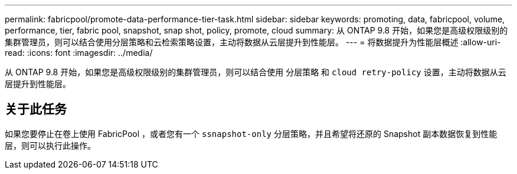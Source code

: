 ---
permalink: fabricpool/promote-data-performance-tier-task.html 
sidebar: sidebar 
keywords: promoting, data, fabricpool, volume, performance, tier, fabric pool, snapshot, snap shot, policy, promote, cloud 
summary: 从 ONTAP 9.8 开始，如果您是高级权限级别的集群管理员，则可以结合使用分层策略和云检索策略设置，主动将数据从云层提升到性能层。 
---
= 将数据提升为性能层概述
:allow-uri-read: 
:icons: font
:imagesdir: ../media/


[role="lead"]
从 ONTAP 9.8 开始，如果您是高级权限级别的集群管理员，则可以结合使用 `分层策略` 和 `cloud retry-policy` 设置，主动将数据从云层提升到性能层。



== 关于此任务

如果您要停止在卷上使用 FabricPool ，或者您有一个 `ssnapshot-only` 分层策略，并且希望将还原的 Snapshot 副本数据恢复到性能层，则可以执行此操作。
